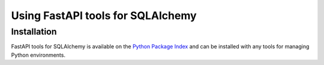 .. py:currentmodule:: fastapi_sqlalchemy

Using FastAPI tools for SQLAlchemy
==================================


Installation
~~~~~~~~~~~~

FastAPI tools for SQLAlchemy is available on the `Python Package Index`__ and can be installed
with any tools for managing Python environments.

__ https://pypi.org

